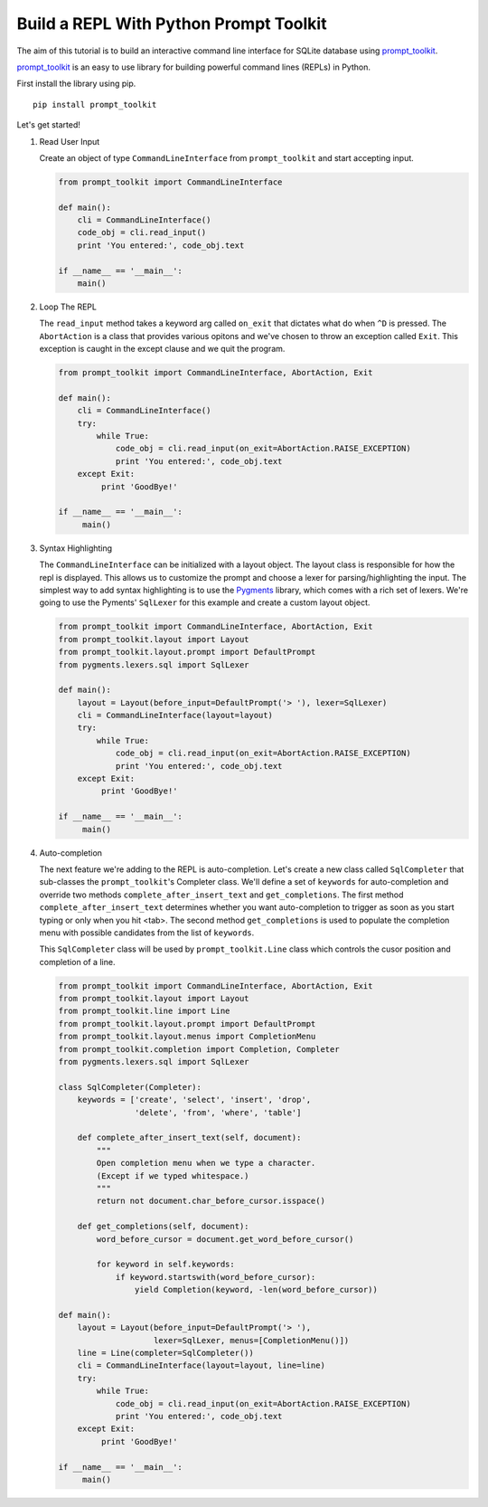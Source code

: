 Build a REPL With Python Prompt Toolkit
'''''''''''''''''''''''''''''''''''''''

The aim of this tutorial is to build an interactive command line interface for
SQLite database using prompt_toolkit_.

prompt_toolkit_ is an easy to use library for building powerful command
lines (REPLs) in Python.


First install the library using pip.

::

    pip install prompt_toolkit

Let's get started!

#. Read User Input

   Create an object of type ``CommandLineInterface`` from ``prompt_toolkit`` and
   start accepting input.
 
   .. code:: python
 
       from prompt_toolkit import CommandLineInterface
 
       def main():
           cli = CommandLineInterface()
           code_obj = cli.read_input()
           print 'You entered:', code_obj.text
 
       if __name__ == '__main__':
           main()


#. Loop The REPL

   The ``read_input`` method takes a keyword arg called ``on_exit`` that
   dictates what do when ``^D`` is pressed. The ``AbortAction`` is a class that
   provides various opitons and we've chosen to throw an exception called
   ``Exit``. This exception is caught in the except clause and we quit the
   program.
   
   .. code:: python
   
       from prompt_toolkit import CommandLineInterface, AbortAction, Exit
   
       def main():
           cli = CommandLineInterface()
           try:
               while True:
                   code_obj = cli.read_input(on_exit=AbortAction.RAISE_EXCEPTION)
                   print 'You entered:', code_obj.text
           except Exit:
                print 'GoodBye!'
   
       if __name__ == '__main__':
            main()
   

#. Syntax Highlighting

   The ``CommandLineInterface`` can be initialized with a layout object. The
   layout class is responsible for how the repl is displayed. This allows us to
   customize the prompt and choose a lexer for parsing/highlighting the input.
   The simplest way to add syntax highlighting is to use the Pygments_ library,
   which comes with a rich set of lexers.  We're going to use the Pyments'
   ``SqlLexer`` for this example and create a custom layout object.

   .. code:: python

       from prompt_toolkit import CommandLineInterface, AbortAction, Exit
       from prompt_toolkit.layout import Layout
       from prompt_toolkit.layout.prompt import DefaultPrompt
       from pygments.lexers.sql import SqlLexer
   
       def main():
           layout = Layout(before_input=DefaultPrompt('> '), lexer=SqlLexer)
           cli = CommandLineInterface(layout=layout)
           try:
               while True:
                   code_obj = cli.read_input(on_exit=AbortAction.RAISE_EXCEPTION)
                   print 'You entered:', code_obj.text
           except Exit:
                print 'GoodBye!'
   
       if __name__ == '__main__':
            main()


#. Auto-completion
   
   The next feature we're adding to the REPL is auto-completion. Let's create a
   new class called ``SqlCompleter`` that sub-classes the ``prompt_toolkit``'s
   Completer class. We'll define a set of ``keywords`` for auto-completion and
   override two methods ``complete_after_insert_text`` and ``get_completions``.
   The first method ``complete_after_insert_text`` determines whether you want
   auto-completion to trigger as soon as you start typing or only when you hit
   <tab>. The second method ``get_completions`` is used to populate the
   completion menu with possible candidates from the list of ``keywords``.

   This ``SqlCompleter`` class will be used by ``prompt_toolkit.Line`` class
   which controls the cusor position and completion of a line. 

   .. code:: python

       from prompt_toolkit import CommandLineInterface, AbortAction, Exit
       from prompt_toolkit.layout import Layout
       from prompt_toolkit.line import Line
       from prompt_toolkit.layout.prompt import DefaultPrompt
       from prompt_toolkit.layout.menus import CompletionMenu
       from prompt_toolkit.completion import Completion, Completer
       from pygments.lexers.sql import SqlLexer

       class SqlCompleter(Completer):
           keywords = ['create', 'select', 'insert', 'drop', 
                       'delete', 'from', 'where', 'table']

           def complete_after_insert_text(self, document):
               """
               Open completion menu when we type a character.
               (Except if we typed whitespace.)
               """
               return not document.char_before_cursor.isspace()

           def get_completions(self, document):
               word_before_cursor = document.get_word_before_cursor()

               for keyword in self.keywords:
                   if keyword.startswith(word_before_cursor):
                       yield Completion(keyword, -len(word_before_cursor))
   
       def main():
           layout = Layout(before_input=DefaultPrompt('> '), 
                           lexer=SqlLexer, menus=[CompletionMenu()])
           line = Line(completer=SqlCompleter())
           cli = CommandLineInterface(layout=layout, line=line)
           try:
               while True:
                   code_obj = cli.read_input(on_exit=AbortAction.RAISE_EXCEPTION)
                   print 'You entered:', code_obj.text
           except Exit:
                print 'GoodBye!'
   
       if __name__ == '__main__':
            main()


.. _prompt_toolkit: https://github.com/jonathanslenders/python-prompt-toolkit
.. _Pygments: http://pygments.org/
